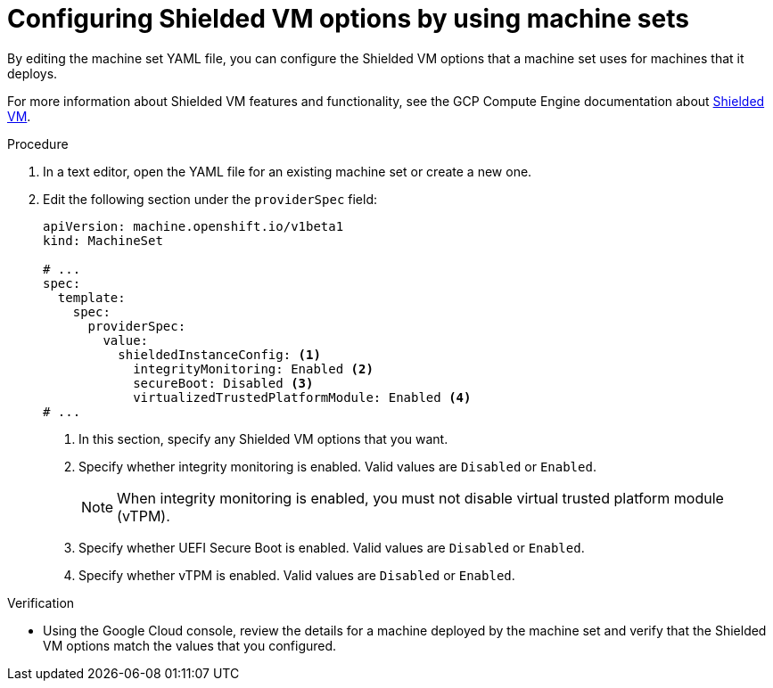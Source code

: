 // Module included in the following assemblies:
//
// * machine_management/creating_machinesets/creating-machineset-gcp.adoc
// * machine_management/control_plane_machine_management/cpmso_provider_configurations/cpmso-config-options-gcp.adoc

ifeval::["{context}" == "cpmso-config-options-gcp"]
:cpmso:
endif::[]

:_mod-docs-content-type: PROCEDURE
[id="machineset-gcp-shielded-vms_{context}"]
= Configuring Shielded VM options by using machine sets

By editing the machine set YAML file, you can configure the Shielded VM options that a machine set uses for machines that it deploys.

For more information about Shielded VM features and functionality, see the GCP Compute Engine documentation about link:https://cloud.google.com/compute/shielded-vm/docs/shielded-vm[Shielded VM].

.Procedure

. In a text editor, open the YAML file for an existing machine set or create a new one.

. Edit the following section under the `providerSpec` field:
+
[source,yaml]
----

ifndef::cpmso[]
apiVersion: machine.openshift.io/v1beta1
kind: MachineSet
endif::cpmso[]
ifdef::cpmso[]
apiVersion: machine.openshift.io/v1
kind: ControlPlaneMachineSet
endif::cpmso[]

# ...
spec:
  template:
    spec:
      providerSpec:
        value:
          shieldedInstanceConfig: <1>
            integrityMonitoring: Enabled <2>
            secureBoot: Disabled <3>
            virtualizedTrustedPlatformModule: Enabled <4>
# ...
----
+
--
<1> In this section, specify any Shielded VM options that you want.
<2> Specify whether integrity monitoring is enabled. Valid values are `Disabled` or `Enabled`.
+
[NOTE]
====
When integrity monitoring is enabled, you must not disable virtual trusted platform module (vTPM).
====

<3> Specify whether UEFI Secure Boot is enabled. Valid values are `Disabled` or `Enabled`.
<4> Specify whether vTPM is enabled. Valid values are `Disabled` or `Enabled`.
--

.Verification

* Using the Google Cloud console, review the details for a machine deployed by the machine set and verify that the Shielded VM options match the values that you configured.

ifeval::["{context}" == "cpmso-config-options-gcp"]
:!cpmso:
endif::[]
